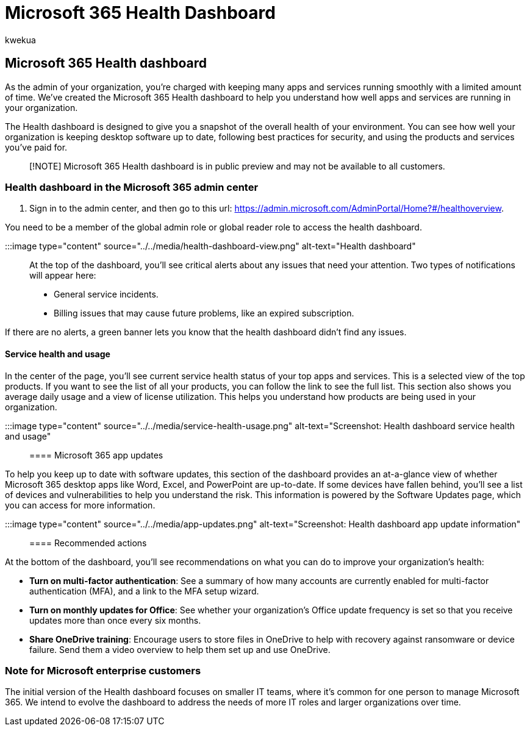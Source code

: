 = Microsoft 365 Health Dashboard
:audience: Admin
:author: kwekua
:description: Get an overview of Microsoft 365 Health dashboard and its role in keeping you up to date about the health of your Microsoft 365 organization.
:manager: scotv
:ms.author: kwekua
:ms.custom: ["AdminSurgePortfolio", "okr_smb", "AdminTemplateSet"]
:ms.localizationpriority: medium
:ms.service: o365-administration
:ms.topic: article

== Microsoft 365 Health dashboard

As the admin of your organization, you're charged with keeping many apps and services running smoothly with a limited amount of time.
We've created the Microsoft 365 Health dashboard to help you understand how well apps and services are running in your organization.

The Health dashboard is designed to give you a snapshot of the overall health of your environment.
You can see how well your organization is keeping desktop software up to date, following best practices for security, and using the products and services you've paid for.

____
[!NOTE] Microsoft 365 Health dashboard is in public preview and may not be available to all customers.
____

=== Health dashboard in the Microsoft 365 admin center

. Sign in to the admin center, and then go to this url: https://admin.microsoft.com/AdminPortal/Home?#/healthoverview.

You need to be a member of the global admin role or global reader role to access the health dashboard.

:::image type="content" source="../../media/health-dashboard-view.png" alt-text="Health dashboard":::

At the top of the dashboard, you'll see critical alerts about any issues that need your attention.
Two types of notifications will appear here:

* General service incidents.
* Billing issues that may cause future problems, like an expired subscription.

If there are no alerts, a green banner lets you know that the health dashboard didn't find any issues.

==== Service health and usage

In the center of the page, you'll see current service health status of your top apps and services.
This is a selected view of the top products.
If you want to see the list of all your products, you can follow the link to see the full list.
This section also shows you average daily usage and a view of license utilization.
This helps you understand how products are being used in your organization.

:::image type="content" source="../../media/service-health-usage.png" alt-text="Screenshot: Health dashboard service health and usage":::

==== Microsoft 365 app updates

To help you keep up to date with software updates, this section of the dashboard provides an at-a-glance view of whether Microsoft 365 desktop apps like Word, Excel, and PowerPoint are up-to-date.
If some devices have fallen behind, you'll see a list of devices and vulnerabilities to help you understand the risk.
This information is powered by the Software Updates page, which you can access for more information.

:::image type="content" source="../../media/app-updates.png" alt-text="Screenshot: Health dashboard app update information":::

==== Recommended actions

At the bottom of the dashboard, you'll see recommendations on what you can do to improve your organization's health:

* *Turn on multi-factor authentication*: See a summary of how many accounts are currently enabled for multi-factor authentication (MFA), and a link to the MFA setup wizard.
* *Turn on monthly updates for Office*: See whether your organization's Office update frequency is set so that you receive updates more than once every six months.
* *Share OneDrive training*:  Encourage users to store files in OneDrive to help with recovery against ransomware or device failure.
Send them a video overview to help them set up and use OneDrive.

=== Note for Microsoft enterprise customers

The initial version of the Health dashboard focuses on smaller IT teams, where it's common for one person to manage Microsoft 365.
We intend to evolve the dashboard to address the needs of more IT roles and larger organizations over time.
